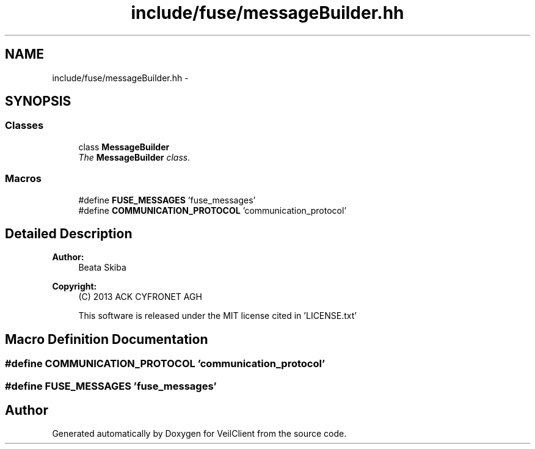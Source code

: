 .TH "include/fuse/messageBuilder.hh" 3 "Wed Jul 31 2013" "VeilClient" \" -*- nroff -*-
.ad l
.nh
.SH NAME
include/fuse/messageBuilder.hh \- 
.SH SYNOPSIS
.br
.PP
.SS "Classes"

.in +1c
.ti -1c
.RI "class \fBMessageBuilder\fP"
.br
.RI "\fIThe \fBMessageBuilder\fP class\&. \fP"
.in -1c
.SS "Macros"

.in +1c
.ti -1c
.RI "#define \fBFUSE_MESSAGES\fP   'fuse_messages'"
.br
.ti -1c
.RI "#define \fBCOMMUNICATION_PROTOCOL\fP   'communication_protocol'"
.br
.in -1c
.SH "Detailed Description"
.PP 
\fBAuthor:\fP
.RS 4
Beata Skiba 
.RE
.PP
\fBCopyright:\fP
.RS 4
(C) 2013 ACK CYFRONET AGH 
.PP
This software is released under the MIT license cited in 'LICENSE\&.txt' 
.RE
.PP

.SH "Macro Definition Documentation"
.PP 
.SS "#define COMMUNICATION_PROTOCOL   'communication_protocol'"

.SS "#define FUSE_MESSAGES   'fuse_messages'"

.SH "Author"
.PP 
Generated automatically by Doxygen for VeilClient from the source code\&.
